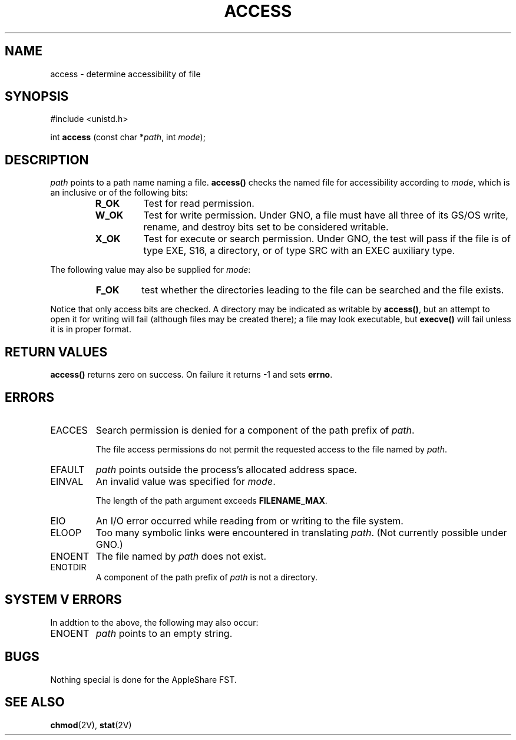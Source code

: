 .\"
.\" Devin Reade, 1995
.\"
.\" $Id: access.2,v 1.1 1997/02/27 07:32:11 gdr Exp $
.\"
.TH ACCESS 2 "16 January 1997" GNO "System Calls"
.SH NAME
access \- determine accessibility of file
.SH SYNOPSIS
#include <unistd.h>
.sp 1
int
\fBaccess\fR (const char *\fIpath\fR, int \fImode\fR);
.SH DESCRIPTION
.I path
points to a path name naming a file.
.B access(\|)
checks the named file
for accessibility according to
.IR mode ,
which is an inclusive or of the following bits:
.RS
.IP \fBR_OK\fR
Test for read permission.
.IP \fBW_OK\fR
Test for write permission.  Under GNO, a file must have all three of
its GS/OS write, rename, and destroy bits set to be considered writable.
.IP \fBX_OK\fR
Test for execute or search permission.  Under GNO, the test will pass if
the file is of type EXE, S16, a directory, or of type SRC with an EXEC
auxiliary type.
.RE
.LP
The following value may also be supplied for
.IR mode :
.RS
.IP \fBF_OK\fR
test whether the directories leading to the file can be searched and the file exists.
.RE
.LP
Notice that only access bits are checked.  A directory may be indicated as writable by
.BR access(\|) ,
but an attempt to open it for writing will fail
(although files may be created there); a file may look executable, but
.B execve(\|)
will fail unless it is in proper format.
.SH RETURN VALUES
.B access(\|)
returns zero on success.  On failure it returns -1 and sets
.BR errno .
.SH ERRORS
.IP EACCES
Search permission is denied for a component of the path prefix of
.IR path .
.sp 1
The file access permissions do not permit the requested
access to the file named by
.IR path .
.IP EFAULT
.I path
points outside the process's allocated address space.
.IP EINVAL
An invalid value was specified for
.IR mode .
.sp 1
The length of the path argument exceeds
.BR FILENAME_MAX .
.IP EIO
An I/O error occurred while reading from or writing to the file system.
.IP ELOOP
Too many symbolic links were encountered in translating
.IR path .
(Not currently possible under GNO.)
.IP ENOENT
The file named by
.I path
does not exist.
.IP ENOTDIR
A component of the path prefix of
.I path
is not a directory.
.SH SYSTEM V ERRORS
In addtion to the above, the following may also occur:
.IP ENOENT
.I path
points to an empty string.
.SH BUGS
Nothing special is done for the AppleShare FST.
.SH "SEE ALSO"
.BR chmod (2V),
.BR stat (2V)

